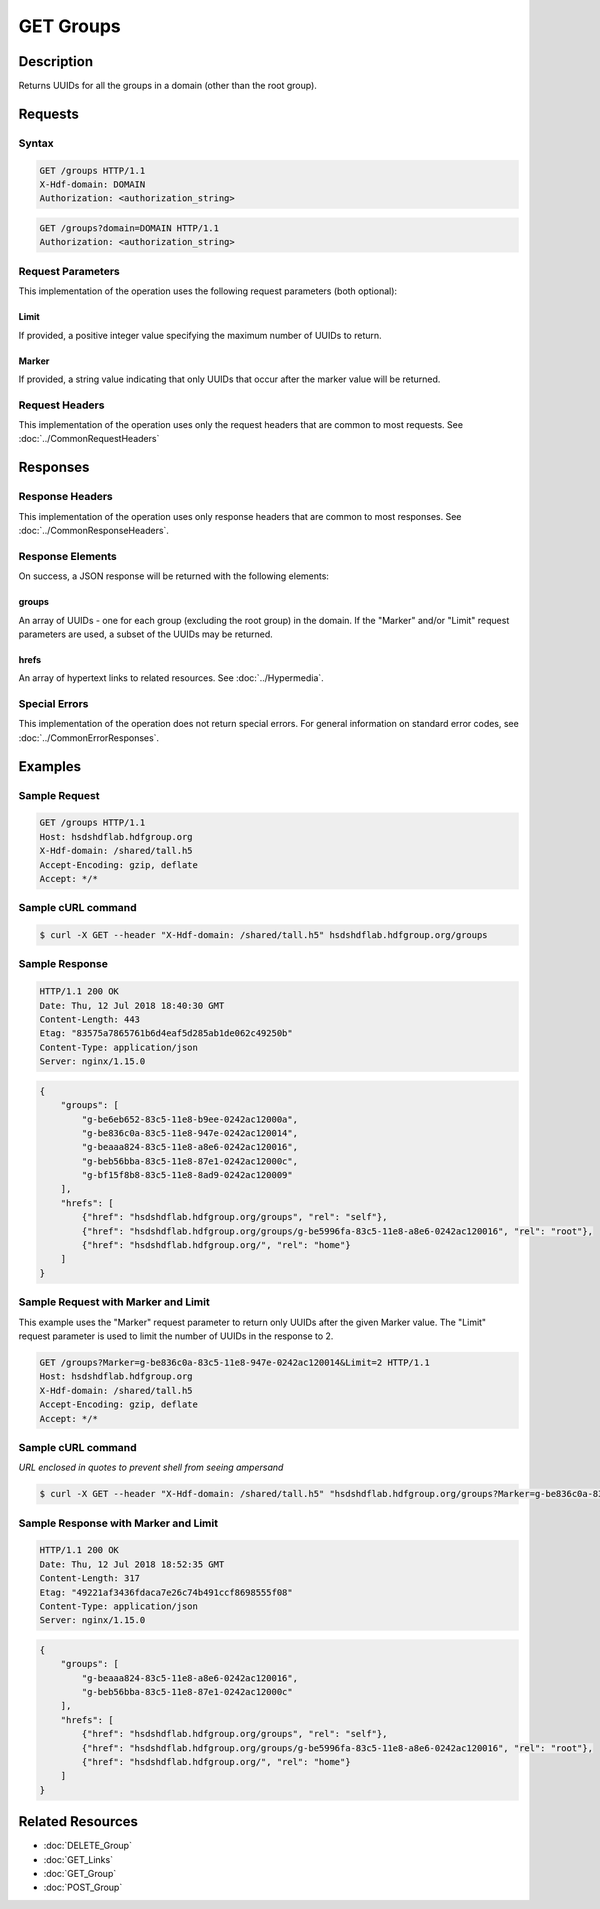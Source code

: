 **********************************************
GET Groups
**********************************************

Description
===========
Returns UUIDs for all the groups in a domain (other than the root group).

Requests
========

Syntax
------
.. code-block:: http

    GET /groups HTTP/1.1
    X-Hdf-domain: DOMAIN
    Authorization: <authorization_string>

.. code-block:: http

    GET /groups?domain=DOMAIN HTTP/1.1
    Authorization: <authorization_string>

Request Parameters
------------------
This implementation of the operation uses the following request parameters (both 
optional):

Limit
^^^^^
If provided, a positive integer value specifying the maximum number of UUIDs to return.

Marker
^^^^^^
If provided, a string value indicating that only UUIDs that occur after the
marker value will be returned.

Request Headers
---------------
This implementation of the operation uses only the request headers that are common
to most requests.  See :doc:`../CommonRequestHeaders`

Responses
=========

Response Headers
----------------

This implementation of the operation uses only response headers that are common to 
most responses.  See :doc:`../CommonResponseHeaders`.

Response Elements
-----------------

On success, a JSON response will be returned with the following elements:

groups
^^^^^^
An array of UUIDs - one for each group (excluding the root group) in the domain.
If the "Marker" and/or "Limit" request parameters are used, a subset of the UUIDs
may be returned.

hrefs
^^^^^
An array of hypertext links to related resources.  See :doc:`../Hypermedia`.

Special Errors
--------------

This implementation of the operation does not return special errors.  For general 
information on standard error codes, see :doc:`../CommonErrorResponses`.

Examples
========

Sample Request
--------------

.. code-block:: http

    GET /groups HTTP/1.1
    Host: hsdshdflab.hdfgroup.org
    X-Hdf-domain: /shared/tall.h5
    Accept-Encoding: gzip, deflate
    Accept: */*

Sample cURL command
-------------------

.. code-block:: bash

    $ curl -X GET --header "X-Hdf-domain: /shared/tall.h5" hsdshdflab.hdfgroup.org/groups

Sample Response
---------------

.. code-block:: http

    HTTP/1.1 200 OK
    Date: Thu, 12 Jul 2018 18:40:30 GMT
    Content-Length: 443
    Etag: "83575a7865761b6d4eaf5d285ab1de062c49250b"
    Content-Type: application/json
    Server: nginx/1.15.0

.. code-block:: json

    {
        "groups": [
            "g-be6eb652-83c5-11e8-b9ee-0242ac12000a",
            "g-be836c0a-83c5-11e8-947e-0242ac120014",
            "g-beaaa824-83c5-11e8-a8e6-0242ac120016",
            "g-beb56bba-83c5-11e8-87e1-0242ac12000c",
            "g-bf15f8b8-83c5-11e8-8ad9-0242ac120009"
        ],
        "hrefs": [
            {"href": "hsdshdflab.hdfgroup.org/groups", "rel": "self"},
            {"href": "hsdshdflab.hdfgroup.org/groups/g-be5996fa-83c5-11e8-a8e6-0242ac120016", "rel": "root"},
            {"href": "hsdshdflab.hdfgroup.org/", "rel": "home"}
        ]
    }

Sample Request with Marker and Limit
------------------------------------

This example uses the "Marker" request parameter to return only UUIDs after the given
Marker value.
The "Limit" request parameter is used to limit the number of UUIDs in the response to 2.

.. code-block:: http

    GET /groups?Marker=g-be836c0a-83c5-11e8-947e-0242ac120014&Limit=2 HTTP/1.1
    Host: hsdshdflab.hdfgroup.org
    X-Hdf-domain: /shared/tall.h5
    Accept-Encoding: gzip, deflate
    Accept: */*

Sample cURL command
-------------------

*URL enclosed in quotes to prevent shell from seeing ampersand*

.. code-block:: bash

    $ curl -X GET --header "X-Hdf-domain: /shared/tall.h5" "hsdshdflab.hdfgroup.org/groups?Marker=g-be836c0a-83c5-11e8-947e-0242ac120014&Limit=2"

Sample Response with Marker and Limit
-------------------------------------

.. code-block:: http

    HTTP/1.1 200 OK
    Date: Thu, 12 Jul 2018 18:52:35 GMT
    Content-Length: 317
    Etag: "49221af3436fdaca7e26c74b491ccf8698555f08"
    Content-Type: application/json
    Server: nginx/1.15.0

.. code-block:: json

    {
        "groups": [
            "g-beaaa824-83c5-11e8-a8e6-0242ac120016",
            "g-beb56bba-83c5-11e8-87e1-0242ac12000c"
        ],
        "hrefs": [
            {"href": "hsdshdflab.hdfgroup.org/groups", "rel": "self"},
            {"href": "hsdshdflab.hdfgroup.org/groups/g-be5996fa-83c5-11e8-a8e6-0242ac120016", "rel": "root"},
            {"href": "hsdshdflab.hdfgroup.org/", "rel": "home"}
        ]
    }

Related Resources
=================

* :doc:`DELETE_Group`
* :doc:`GET_Links`
* :doc:`GET_Group`
* :doc:`POST_Group`
 

 